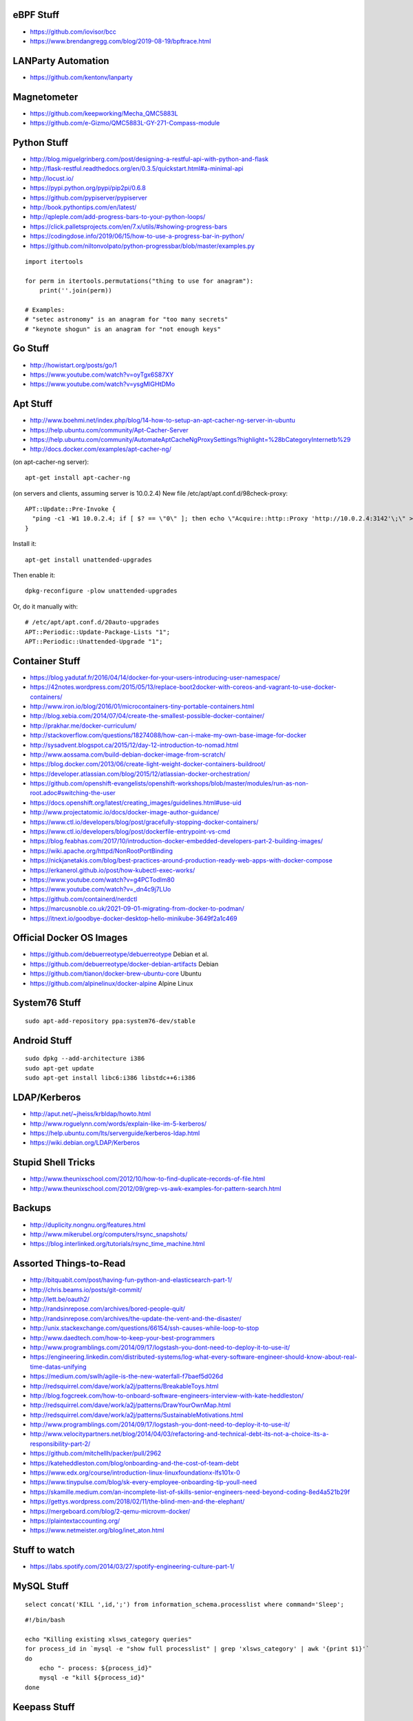 eBPF Stuff
----------

* https://github.com/iovisor/bcc
* https://www.brendangregg.com/blog/2019-08-19/bpftrace.html


LANParty Automation
-------------------

* https://github.com/kentonv/lanparty


Magnetometer
------------

* https://github.com/keepworking/Mecha_QMC5883L
* https://github.com/e-Gizmo/QMC5883L-GY-271-Compass-module


Python Stuff
------------

* http://blog.miguelgrinberg.com/post/designing-a-restful-api-with-python-and-flask
* http://flask-restful.readthedocs.org/en/0.3.5/quickstart.html#a-minimal-api
* http://locust.io/
* https://pypi.python.org/pypi/pip2pi/0.6.8
* https://github.com/pypiserver/pypiserver
* http://book.pythontips.com/en/latest/
* http://qpleple.com/add-progress-bars-to-your-python-loops/
* https://click.palletsprojects.com/en/7.x/utils/#showing-progress-bars
* https://codingdose.info/2019/06/15/how-to-use-a-progress-bar-in-python/
* https://github.com/niltonvolpato/python-progressbar/blob/master/examples.py

::

    import itertools

    for perm in itertools.permutations("thing to use for anagram"):
        print(''.join(perm))

    # Examples:
    # "setec astronomy" is an anagram for "too many secrets"
    # "keynote shogun" is an anagram for "not enough keys"


Go Stuff
--------

* http://howistart.org/posts/go/1
* https://www.youtube.com/watch?v=oyTgx6S87XY
* https://www.youtube.com/watch?v=ysgMlGHtDMo


Apt Stuff
---------

* http://www.boehmi.net/index.php/blog/14-how-to-setup-an-apt-cacher-ng-server-in-ubuntu
* https://help.ubuntu.com/community/Apt-Cacher-Server
* https://help.ubuntu.com/community/AutomateAptCacheNgProxySettings?highlight=%28\bCategoryInternet\b%29
* http://docs.docker.com/examples/apt-cacher-ng/

(on apt-cacher-ng server)::

    apt-get install apt-cacher-ng

(on servers and clients, assuming server is 10.0.2.4)
New file /etc/apt/apt.conf.d/98check-proxy::

    APT::Update::Pre-Invoke {
      "ping -c1 -W1 10.0.2.4; if [ $? == \"0\" ]; then echo \"Acquire::http::Proxy 'http://10.0.2.4:3142'\;\" > /etc/apt/apt.conf.d/99use-proxy; else echo \"\" > /etc/apt/apt.conf.d/99use-proxy; fi"
    }

Install it::

    apt-get install unattended-upgrades

Then enable it::

    dpkg-reconfigure -plow unattended-upgrades

Or, do it manually with::

    # /etc/apt/apt.conf.d/20auto-upgrades
    APT::Periodic::Update-Package-Lists "1";
    APT::Periodic::Unattended-Upgrade "1";


Container Stuff
---------------

* https://blog.yadutaf.fr/2016/04/14/docker-for-your-users-introducing-user-namespace/
* https://42notes.wordpress.com/2015/05/13/replace-boot2docker-with-coreos-and-vagrant-to-use-docker-containers/
* http://www.iron.io/blog/2016/01/microcontainers-tiny-portable-containers.html
* http://blog.xebia.com/2014/07/04/create-the-smallest-possible-docker-container/
* http://prakhar.me/docker-curriculum/
* http://stackoverflow.com/questions/18274088/how-can-i-make-my-own-base-image-for-docker
* http://sysadvent.blogspot.ca/2015/12/day-12-introduction-to-nomad.html
* http://www.aossama.com/build-debian-docker-image-from-scratch/
* https://blog.docker.com/2013/06/create-light-weight-docker-containers-buildroot/
* https://developer.atlassian.com/blog/2015/12/atlassian-docker-orchestration/
* https://github.com/openshift-evangelists/openshift-workshops/blob/master/modules/run-as-non-root.adoc#switching-the-user
* https://docs.openshift.org/latest/creating_images/guidelines.html#use-uid
* http://www.projectatomic.io/docs/docker-image-author-guidance/
* https://www.ctl.io/developers/blog/post/gracefully-stopping-docker-containers/
* https://www.ctl.io/developers/blog/post/dockerfile-entrypoint-vs-cmd
* https://blog.feabhas.com/2017/10/introduction-docker-embedded-developers-part-2-building-images/
* https://wiki.apache.org/httpd/NonRootPortBinding
* https://nickjanetakis.com/blog/best-practices-around-production-ready-web-apps-with-docker-compose
* https://erkanerol.github.io/post/how-kubectl-exec-works/
* https://www.youtube.com/watch?v=g4PCTodIm80
* https://www.youtube.com/watch?v=_dn4c9j7LUo
* https://github.com/containerd/nerdctl
* https://marcusnoble.co.uk/2021-09-01-migrating-from-docker-to-podman/
* https://itnext.io/goodbye-docker-desktop-hello-minikube-3649f2a1c469


Official Docker OS Images
-------------------------

* https://github.com/debuerreotype/debuerreotype  Debian et al.
* https://github.com/debuerreotype/docker-debian-artifacts  Debian
* https://github.com/tianon/docker-brew-ubuntu-core  Ubuntu
* https://github.com/alpinelinux/docker-alpine  Alpine Linux


System76 Stuff
--------------

::

    sudo apt-add-repository ppa:system76-dev/stable


Android Stuff
-------------

::

    sudo dpkg --add-architecture i386
    sudo apt-get update 
    sudo apt-get install libc6:i386 libstdc++6:i386


LDAP/Kerberos
-------------

* http://aput.net/~jheiss/krbldap/howto.html
* http://www.roguelynn.com/words/explain-like-im-5-kerberos/
* https://help.ubuntu.com/lts/serverguide/kerberos-ldap.html
* https://wiki.debian.org/LDAP/Kerberos


Stupid Shell Tricks
-------------------

* http://www.theunixschool.com/2012/10/how-to-find-duplicate-records-of-file.html
* http://www.theunixschool.com/2012/09/grep-vs-awk-examples-for-pattern-search.html


Backups
-------

* http://duplicity.nongnu.org/features.html
* http://www.mikerubel.org/computers/rsync_snapshots/
* https://blog.interlinked.org/tutorials/rsync_time_machine.html


Assorted Things-to-Read
-----------------------

* http://bitquabit.com/post/having-fun-python-and-elasticsearch-part-1/
* http://chris.beams.io/posts/git-commit/
* http://lett.be/oauth2/
* http://randsinrepose.com/archives/bored-people-quit/
* http://randsinrepose.com/archives/the-update-the-vent-and-the-disaster/
* http://unix.stackexchange.com/questions/66154/ssh-causes-while-loop-to-stop
* http://www.daedtech.com/how-to-keep-your-best-programmers
* http://www.programblings.com/2014/09/17/logstash-you-dont-need-to-deploy-it-to-use-it/
* https://engineering.linkedin.com/distributed-systems/log-what-every-software-engineer-should-know-about-real-time-datas-unifying
* https://medium.com/swlh/agile-is-the-new-waterfall-f7baef5d026d
* http://redsquirrel.com/dave/work/a2j/patterns/BreakableToys.html
* http://blog.fogcreek.com/how-to-onboard-software-engineers-interview-with-kate-heddleston/
* http://redsquirrel.com/dave/work/a2j/patterns/DrawYourOwnMap.html
* http://redsquirrel.com/dave/work/a2j/patterns/SustainableMotivations.html
* http://www.programblings.com/2014/09/17/logstash-you-dont-need-to-deploy-it-to-use-it/
* http://www.velocitypartners.net/blog/2014/04/03/refactoring-and-technical-debt-its-not-a-choice-its-a-responsibility-part-2/
* https://github.com/mitchellh/packer/pull/2962
* https://kateheddleston.com/blog/onboarding-and-the-cost-of-team-debt
* https://www.edx.org/course/introduction-linux-linuxfoundationx-lfs101x-0
* https://www.tinypulse.com/blog/sk-every-employee-onboarding-tip-youll-need
* https://skamille.medium.com/an-incomplete-list-of-skills-senior-engineers-need-beyond-coding-8ed4a521b29f
* https://gettys.wordpress.com/2018/02/11/the-blind-men-and-the-elephant/
* https://mergeboard.com/blog/2-qemu-microvm-docker/
* https://plaintextaccounting.org/
* https://www.netmeister.org/blog/inet_aton.html


Stuff to watch
--------------

* https://labs.spotify.com/2014/03/27/spotify-engineering-culture-part-1/


MySQL Stuff
-----------

::

    select concat('KILL ',id,';') from information_schema.processlist where command='Sleep';

::

    #!/bin/bash

    echo "Killing existing xlsws_category queries"
    for process_id in `mysql -e "show full processlist" | grep 'xlsws_category' | awk '{print $1}'`
    do
        echo "- process: ${process_id}"
        mysql -e "kill ${process_id}"
    done


Keepass Stuff
-------------

* https://gist.github.com/lgg/e6ccc6e212d18dd2ecd8a8c116fb1e45#keepass-file-format-explained
* https://github.com/asmpro/keepasspy
* https://github.com/fdemmer/libkeepass
* https://github.com/jamesls/python-keepassx
* https://github.com/keepassx/keepassx
* https://github.com/kindahl/libkeepass
* https://github.com/phpwutz/libkeepass
* https://keepassxc.org/


Secret Management Stuff
-----------------------

* https://github.com/sniptt-official/ots
* https://www.sniptt.com/ots/
* https://github.com/onetimesecret/onetimesecret
* https://onetimesecret.com/


Cool Products
-------------

* http://nwavguy.blogspot.ca/2011/07/o2-headphone-amp.html
* https://mudita.com/store/mudita-pure-minimalist-phone/


Keyboard CNC
------------

* https://geekhack.org/index.php?topic=65747.0


Kobo Stuff
----------

::

    127.0.0.1 host localhost.localdomain localhost localhost localhost.localdomain
    127.0.0.1 www.google-analytics.com ssl.google-analytics.com google-analytics.com

::

    cd KOBOeReader/.kobo
    sqlite3 KoboReader.sqlite
    INSERT INTO user VALUES('', '', '', '', '', '', '', '', '', '', '', '', '');
    .quit

::

    ebook-convert dummy.html .epub

* https://github.com/olup/kobowriter


Awesome Stuff
-------------

* http://www.1001fonts.com/
* http://hackaday.com/2008/05/29/how-to-super-simple-serial-terminal/
* http://gohugo.io/
* https://github.com/intenthq/anon
* https://nodered.org/
* https://adventurekeep.com/
* https://github.com/fluent/fluent-bit
* https://lucperkins.dev/blog/introducing-tract/
* https://learn.hashicorp.com/tutorials/terraform/count
* https://blog.hansenpartnership.com/creating-a-home-ipv6-network/
* https://www.paepper.com/blog/posts/how-to-properly-manage-ssh-keys-for-server-access/
* https://www.commswg.site/_amateur_radio/mmdvm_duplex.shtml
* https://medium.com/faun/self-registering-compact-k3os-clusters-to-rancher-server-via-cloud-init-d4a89028c1f8
* https://www.gnu.org/software/guix/blog/2018/tarballs-the-ultimate-container-image-format/
* https://www.alvarez.io/posts/living-like-it-s-99/
* https://マリウス.com/ -> https://xn--gckvb8fzb.com/
* https://www.anand-iyer.com/blog/2018/a-simpler-way-to-manage-your-dotfiles.html


Offline Wikipedia
-----------------

* https://github.com/mrusme/uveira
* https://github.com/spencermountain/dumpster-dive


Football Computer
-----------------

* https://マリウス.com/linux-on-the-desktop-part-two/


Git Stuff
---------

* https://drewdevault.com/2020/04/06/My-weird-branchless-git-workflow.html
* https://jg.gg/2018/09/29/stacked-diffs-versus-pull-requests/
* https://github.com/newren/git-filter-repo/  replacement for git-filter-branch below
* https://htmlpreview.github.io/?https://github.com/newren/git-filter-repo/blob/docs/html/git-filter-repo.html
* https://bneijt.nl/blog/merge-a-subdirectory-of-another-repository-with-git/

::

    # Force an entire repo root to look like it was always under a subdirectory
    git filter-repo --to-subdirectory-filter my-module/

::

    # Snip out just a single directory
    git clone foo
    cd foo
    git remote rm origin
    git filter-branch --subdirectory-filter arf --prune-empty -- --all


    # Get rid of files permanently
    for i in foo.svg bar.svg ; do
        git filter-branch --index-filter "git rm -rf --cached --ignore-unmatch $i" --tag-name-filter cat --prune-empty --force -- --all --branches --tags
    done


    # Fix the size of the repository by losing unreferenced things
    git reflog expire --expire=now --all
    git fsck --full --unreachable
    git gc --prune=now --aggressive

    rm -rf .git/refs/original/ .git/refs/remotes/ .git/*_HEAD .git/logs/
    git reflog expire --expire-unreachable=now --all
    git repack -q -A -d
    git gc --aggressive --prune=now

    rm -rf .git/refs/original/*
    git reflog expire --all --expire-unreachable=0
    git repack -A -d
    git prune


    # Fix author/committer user.name/user.email for old commits
    git filter-branch --env-filter 'GIT_AUTHOR_NAME="Tyler Tidman" ; GIT_COMMITTER_NAME="Tyler Tidman"' -f -- --all
    git filter-branch --env-filter 'GIT_AUTHOR_EMAIL="tyler.tidman@draak.ca" ; GIT_COMMITTER_EMAIL="tyler.tidman@draak.ca"' -f -- --all
    git show-ref
    # Delete any refs that have the name "original"
    git update-ref -d refs/original/refs/heads/master


    # Cull a single directory
    git filter-branch --tree-filter 'rm -rf radio/logos/ares' -f HEAD
    git filter-branch --prune-empty -f HEAD


    # Stitch two repos together
    cd Adir
    mkdir Bdir
    git remote add -f Bproject /path/to/Brepo
    git merge --allow-unrelated-histories -s ours --no-commit Bproject/master
    git read-tree --prefix=Bdir -u Bproject/master
    git commit -m "Merge B project as our subdirectory"
    git pull -s subtree Bproject master


    # Rewrite an older commit
    git rebase --interactive deadbeef^
    # edit stuff
    git commit --all --amend --no-edit
    git rebase --continue


Style Guide Stuff
-----------------

* bashate (former bash8)
* https://github.com/bahamas10/bash-style-guide
* http://wiki.bash-hackers.org/scripting/style
* https://google.github.io/styleguide/shell.xml


Microservices
-------------

* https://www.capgemini.com/blog/capping-it-off/2016/02/lego-power-how-to-build-repeatable-microservices-based-infrastructure?utm_content=buffere4cf6&utm_medium=social&utm_source=twitter.com&utm_campaign=buffer


SSH
---

::

    Use the undocumented option "UseRoaming=no'  on the command line: 
    example: ssh -oUseRoaming=no pacharest@mc.pubb-it.com

    Or, force the option for all future outgoing connections : 
    Edit the /etc/ssh/ssh_config or ~/.ssh/config file to add "UseRoaming no" under the "Host *" section. 


Time-Series and Graphing Considerations
---------------------------------------

* https://www.datadoghq.com/blog/timeseries-metric-graphs-101/
* https://www.datadoghq.com/blog/metric-units-descriptions-metadata/


Crypto
------

* https://arstechnica.com/information-technology/2016/09/meet-pocketblock-the-crypto-engineering-game-for-kids-of-all-ages/
* https://github.com/sustrik/crypto-for-kids


Kanban
------

* https://github.com/greggigon/my-personal-kanban
* http://greggigon.github.io/my-personal-kanban/
* https://my-personal-kanban.appspot.com/

::

    cat all-kanbans-export.json | jq -r '.[].columns[].cards[].name' > todo.txt


More
----

* https://davidoha.medium.com/avoiding-bash-frustration-use-python-for-shell-scripts-44bba8ba1e9e
* https://blog.jez.io/bash-debugger/
* https://johannes.truschnigg.info/writing/2021-12_colodebug/
* https://dzone.com/articles/creating-a-highly-available-k3s-cluster
* https://johansiebens.dev/posts/2020/11/provision-a-multi-region-k3s-cluster-on-google-cloud-with-terraform/
* https://thenewstack.io/tutorial-install-a-highly-available-k3s-cluster-at-the-edge/
* https://github.com/stephank/lazyssh
* https://jamstack.org/
* https://www.wsta.org/wp-content/uploads/2018/09/Best-Practices-for-DevOps-Advanced-Deployment-Patterns.pdf
* https://blog.m3o.com/2020/11/12/netlify-for-the-frontend-micro-for-the-backend.html
* https://blog.linuxserver.io/2021/05/05/meet-webtops-a-linux-desktop-environment-in-your-browser/
* https://bou.ke/blog/formulas/
* https://news.ycombinator.com/item?id=23643096 less bloated Ansible/SaltStack?


Books
-----

* https://www.amazon.com/Collaborating-Enemy-People-Agree-Trust/dp/1626568227/ref=sr_1_1?dchild=1&keywords=working+with+the+enemy&qid=1611248468&sr=8-1
* https://www.amazon.com/Ministry-Common-Sense-Eliminate-Bureaucratic/dp/0358272564


Container Awesome
-----------------

* https://iximiuz.com/en/posts/container-networking-is-simple/
* https://www.youtube.com/watch?v=k58WnbKmjdA&feature=emb_logo
* https://nix.dev/tutorials/building-and-running-docker-images
* https://ianthehenry.com/posts/how-to-learn-nix/


Vault Awesome
-------------

* https://sreeninet.wordpress.com/2016/10/01/vault-use-cases/
* https://austincloud.guru/2020/03/12/using-vault-with-jenkins/


Terraform Awesome
-----------------

* https://learn.hashicorp.com/tutorials/terraform/sensitive-variables
* https://www.terraform.io/docs/commands/state/rm.html
* https://www.baeldung.com/ops/terraform-best-practices


Software Design and Documentation
---------------------------------

* http://craftinginterpreters.com/
* https://threedots.tech/post/software-dark-ages/
* https://www.writethedocs.org/guide/


Networking
----------

* https://blog.ikuamike.io/posts/2021/netcat/


Go CLI
------

* https://jogendra.dev/building-command-line-tools-in-go
* https://coder.com/blog/building-command-line-tools-with-go
* https://gocli.io/
* https://github.com/thawkson/go-cli-tool
* https://github.com/tmrts/boilr


IPAM
----

* https://github.com/netbox-community/netbox
* https://netbox.readthedocs.io/en/stable/
* https://registry.terraform.io/search/providers?q=netbox
* https://www.phillhocking.com/terraform-netbox-ipam-aws/


Your Mom
--------

* https://arstechnica.com/features/2021/10/securing-your-digital-life-part-1/
* https://arstechnica.com/information-technology/2021/10/securing-your-digital-life-part-2/
* https://www.schneier.com/blog/archives/2014/03/choosing_secure_1.html
